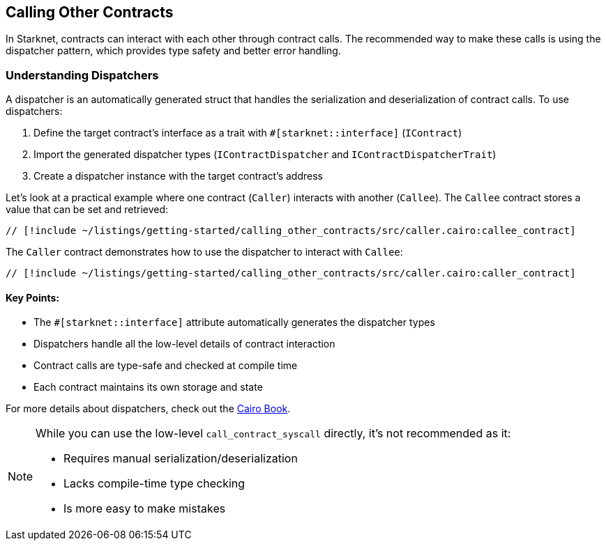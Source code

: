 == Calling Other Contracts

In Starknet, contracts can interact with each other through contract
calls. The recommended way to make these calls is using the dispatcher
pattern, which provides type safety and better error handling.

=== Understanding Dispatchers

A dispatcher is an automatically generated struct that handles the
serialization and deserialization of contract calls. To use dispatchers:

[arabic]
. Define the target contract’s interface as a trait with
`#++[++starknet::interface++]++` (`IContract`)
. Import the generated dispatcher types (`IContractDispatcher` and
`IContractDispatcherTrait`)
. Create a dispatcher instance with the target contract’s address

Let’s look at a practical example where one contract (`Caller`)
interacts with another (`Callee`). The `Callee` contract stores a value
that can be set and retrieved:

[source,cairo]
----
// [!include ~/listings/getting-started/calling_other_contracts/src/caller.cairo:callee_contract]
----

The `Caller` contract demonstrates how to use the dispatcher to interact
with `Callee`:

[source,cairo]
----
// [!include ~/listings/getting-started/calling_other_contracts/src/caller.cairo:caller_contract]
----

==== Key Points:

* The `#++[++starknet::interface++]++` attribute automatically generates
the dispatcher types
* Dispatchers handle all the low-level details of contract interaction
* Contract calls are type-safe and checked at compile time
* Each contract maintains its own storage and state

For more details about dispatchers, check out the
https://book.cairo-lang.org/ch102-02-interacting-with-another-contract.html[Cairo
Book].

[NOTE]
====
While you can use the low-level `call++_++contract++_++syscall`
directly, it’s not recommended as it:

* Requires manual serialization/deserialization
* Lacks compile-time type checking
* Is more easy to make mistakes
====
